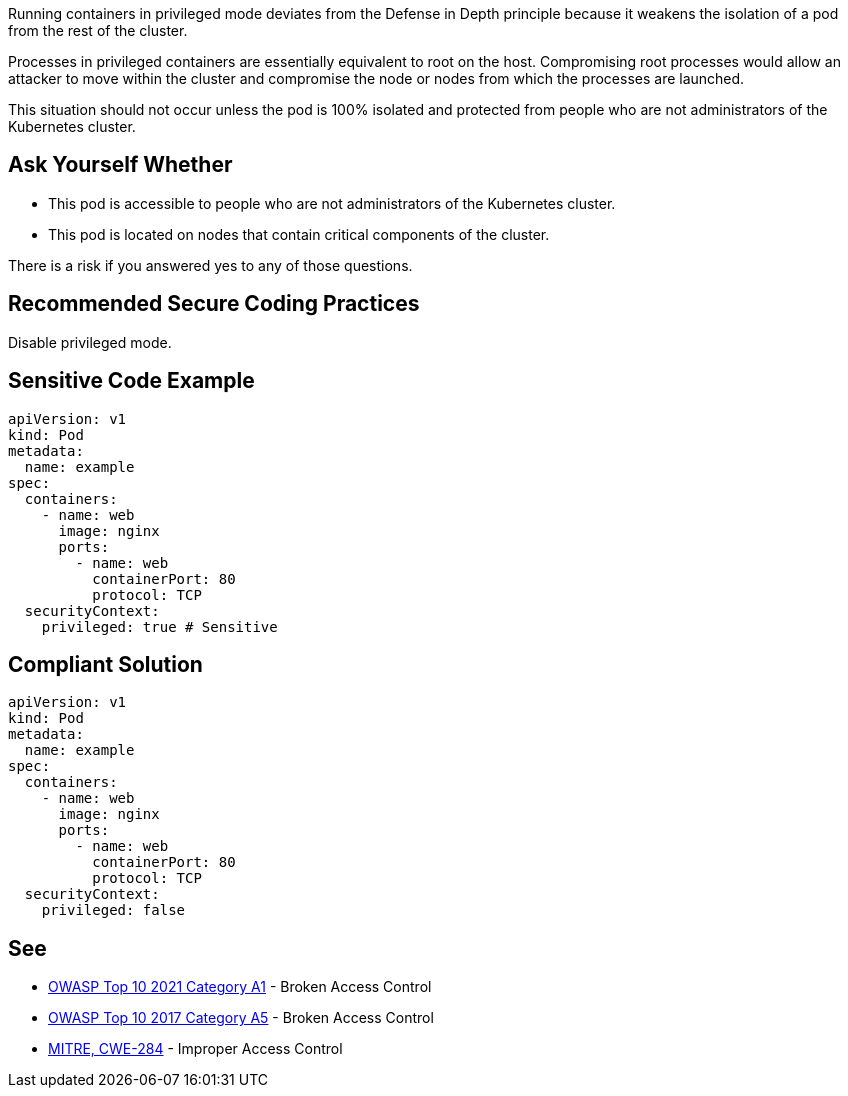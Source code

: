 Running containers in privileged mode deviates from the Defense in Depth
principle because it weakens the isolation of a pod from the rest of the
cluster.

Processes in privileged containers are essentially equivalent to root on the
host. Compromising root processes would allow an attacker to move within the
cluster and compromise the node or nodes from which the processes are launched.

This situation should not occur unless the pod is 100% isolated and protected
from people who are not administrators of the Kubernetes cluster.

== Ask Yourself Whether


* This pod is accessible to people who are not administrators of the Kubernetes cluster.
* This pod is located on nodes that contain critical components of the cluster.

There is a risk if you answered yes to any of those questions.

== Recommended Secure Coding Practices

Disable privileged mode.

== Sensitive Code Example

----
apiVersion: v1
kind: Pod
metadata:
  name: example
spec:
  containers:
    - name: web
      image: nginx
      ports:
        - name: web
          containerPort: 80
          protocol: TCP
  securityContext:  
    privileged: true # Sensitive
----

== Compliant Solution

----
apiVersion: v1
kind: Pod
metadata:
  name: example
spec:
  containers:
    - name: web
      image: nginx
      ports:
        - name: web
          containerPort: 80
          protocol: TCP
  securityContext:  
    privileged: false
----

== See

* https://owasp.org/Top10/A01_2021-Broken_Access_Control/[OWASP Top 10 2021 Category A1] - Broken Access Control
* https://owasp.org/www-project-top-ten/2017/A5_2017-Broken_Access_Control[OWASP Top 10 2017 Category A5] - Broken Access Control
* https://cwe.mitre.org/data/definitions/284.html[MITRE, CWE-284] - Improper Access Control

ifdef::env-github,rspecator-view[]

'''
== Implementation Specification
(visible only on this page)

=== Message

Ensure that enabling privileged mode is safe here.

=== Highlighting

Highlight `privileged: true`.

endif::env-github,rspecator-view[]
